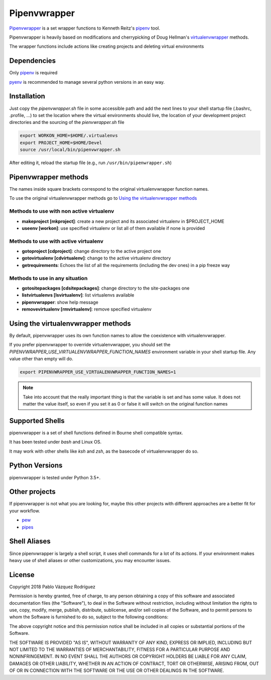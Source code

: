 ..   -*- mode: rst -*-

=============
Pipenvwrapper
=============

`Pipenvwrapper <https://github.com/Peibolvig/pipenvwrapper>`_ is a set wrapper
functions to Kenneth Reitz's `pipenv <http://pypi.python.org/pypi/pipenv>`_ tool.

Pipenvwrapper is heavily based on modifications and cherrypicking of Doug
Hellman's `virtualenvwrapper <http://www.doughellmann.com/projects/virtualenvwrapper/>`_
methods.

The wrapper functions include actions like creating projects and deleting
virtual environments

------------
Dependencies
------------

Only `pipenv
<http://pypi.python.org/pypi/pipenv>`_ is required

`pyenv <https://github.com/pyenv/pyenv>`_ is recommended to manage several python
versions in an easy way.

------------
Installation
------------
Just copy the *pipenvwrapper.sh* file in some accessible path and add
the next lines to your shell startup file (.bashrc, .profile, ...) to set the
location where the virtual environments should live, the location of your
development project directories and the sourcing of the *pienvwrapper.sh* file

.. code:: bash

    export WORKON_HOME=$HOME/.virtualenvs
    export PROJECT_HOME=$HOME/Devel
    source /usr/local/bin/pipenvwrapper.sh

After editing it, reload the startup file (e.g.,
run ``/usr/bin/pipenwrapper.sh``)

---------------------
Pipenvwrapper methods
---------------------

The names inside square brackets correspond to the original virtualenvwrapper
function names.

To use the original virtualenvwrapper methods go to
`Using the virtualenvwrapper methods`_

Methods to use with non active virtualenv
-----------------------------------------

* **makeproject [mkproject]**: create a new project and its associated
  virtualenv in $PROJECT_HOME

* **useenv [workon]**: use specified virtualenv or list all of them available if
  none is provided

Methods to use with active virtualenv
-------------------------------------

* **gotoproject [cdproject]**: change directory to the active project one

* **gotovirtualenv [cdvirtualenv]**: change to the active virtualenv directory

* **getrequirements**: Echoes the list of all the requirements (including the
  dev ones) in a pip freeze way

Methods to use in any situation
-------------------------------

* **gotositepackages [cdsitepackages]**: change directory to the site-packages
  one

* **listvirtualenvs [lsvirtualenv]**: list virtualenvs available

* **pipenvwrapper**: show help message

* **removevirtualenv [rmvirtualenv]**: remove specified virtualenv


.. _`Using the virtualenvwrapper methods`:

-----------------------------------
Using the virtualenvwrapper methods
-----------------------------------
By default, pipenvwrapper uses its own function names to allow the coexistence
with virtualenvwrapper.

If you prefer pipenvwrapper to override virtualenvwrapper, you should set the
*PIPENVWRAPPER_USE_VIRTUALENVWRAPPER_FUNCTION_NAMES* environment variable in your shell startup
file. Any value other than empty will do.

.. code:: bash

    export PIPENVWRAPPER_USE_VIRTUALENVWRAPPER_FUNCTION_NAMES=1

.. note::

    Take into account that the really important thing is that the variable is
    set and has some value. It does not matter the value itself, so even if you
    set it as 0 or false it will switch on the original function names

----------------
Supported Shells
----------------

pipenvwrapper is a set of shell functions defined in Bourne shell compatible
syntax.

It has been tested under *bash* and Linux OS.

It may work with other shells like *ksh* and *zsh*, as the basecode
of virtualenvwrapper do so.

---------------
Python Versions
---------------

pipenvwrapper is tested under Python 3.5+.

--------------
Other projects
--------------

If pipenvwrapper is not what you are looking for, maybe this other projects with
different approaches are a better fit for your workflow.

* `pew <https://github.com/berdario/pew>`_

* `pipes <https://github.com/gtalarico/pipenv-pipes>`_

-------------
Shell Aliases
-------------

Since pipenvwrapper is largely a shell script, it uses shell commands for a lot
of its actions.  If your environment makes heavy use of shell aliases or other
customizations, you may encounter issues.


-------
License
-------

Copyright 2018 Pablo Vázquez Rodríguez

Permission is hereby granted, free of charge, to any person obtaining a copy
of this software and associated documentation files (the "Software"), to
deal in the Software without restriction, including without limitation the
rights to use, copy, modify, merge, publish, distribute, sublicense, and/or
sell copies of the Software, and to permit persons to whom the Software is
furnished to do so, subject to the following conditions:

The above copyright notice and this permission notice shall be included in
all copies or substantial portions of the Software.

THE SOFTWARE IS PROVIDED "AS IS", WITHOUT WARRANTY OF ANY KIND, EXPRESS OR
IMPLIED, INCLUDING BUT NOT LIMITED TO THE WARRANTIES OF MERCHANTABILITY,
FITNESS FOR A PARTICULAR PURPOSE AND NONINFRINGEMENT. IN NO EVENT SHALL THE
AUTHORS OR COPYRIGHT HOLDERS BE LIABLE FOR ANY CLAIM, DAMAGES OR OTHER
LIABILITY, WHETHER IN AN ACTION OF CONTRACT, TORT OR OTHERWISE, ARISING
FROM, OUT OF OR IN CONNECTION WITH THE SOFTWARE OR THE USE OR OTHER DEALINGS
IN THE SOFTWARE.
